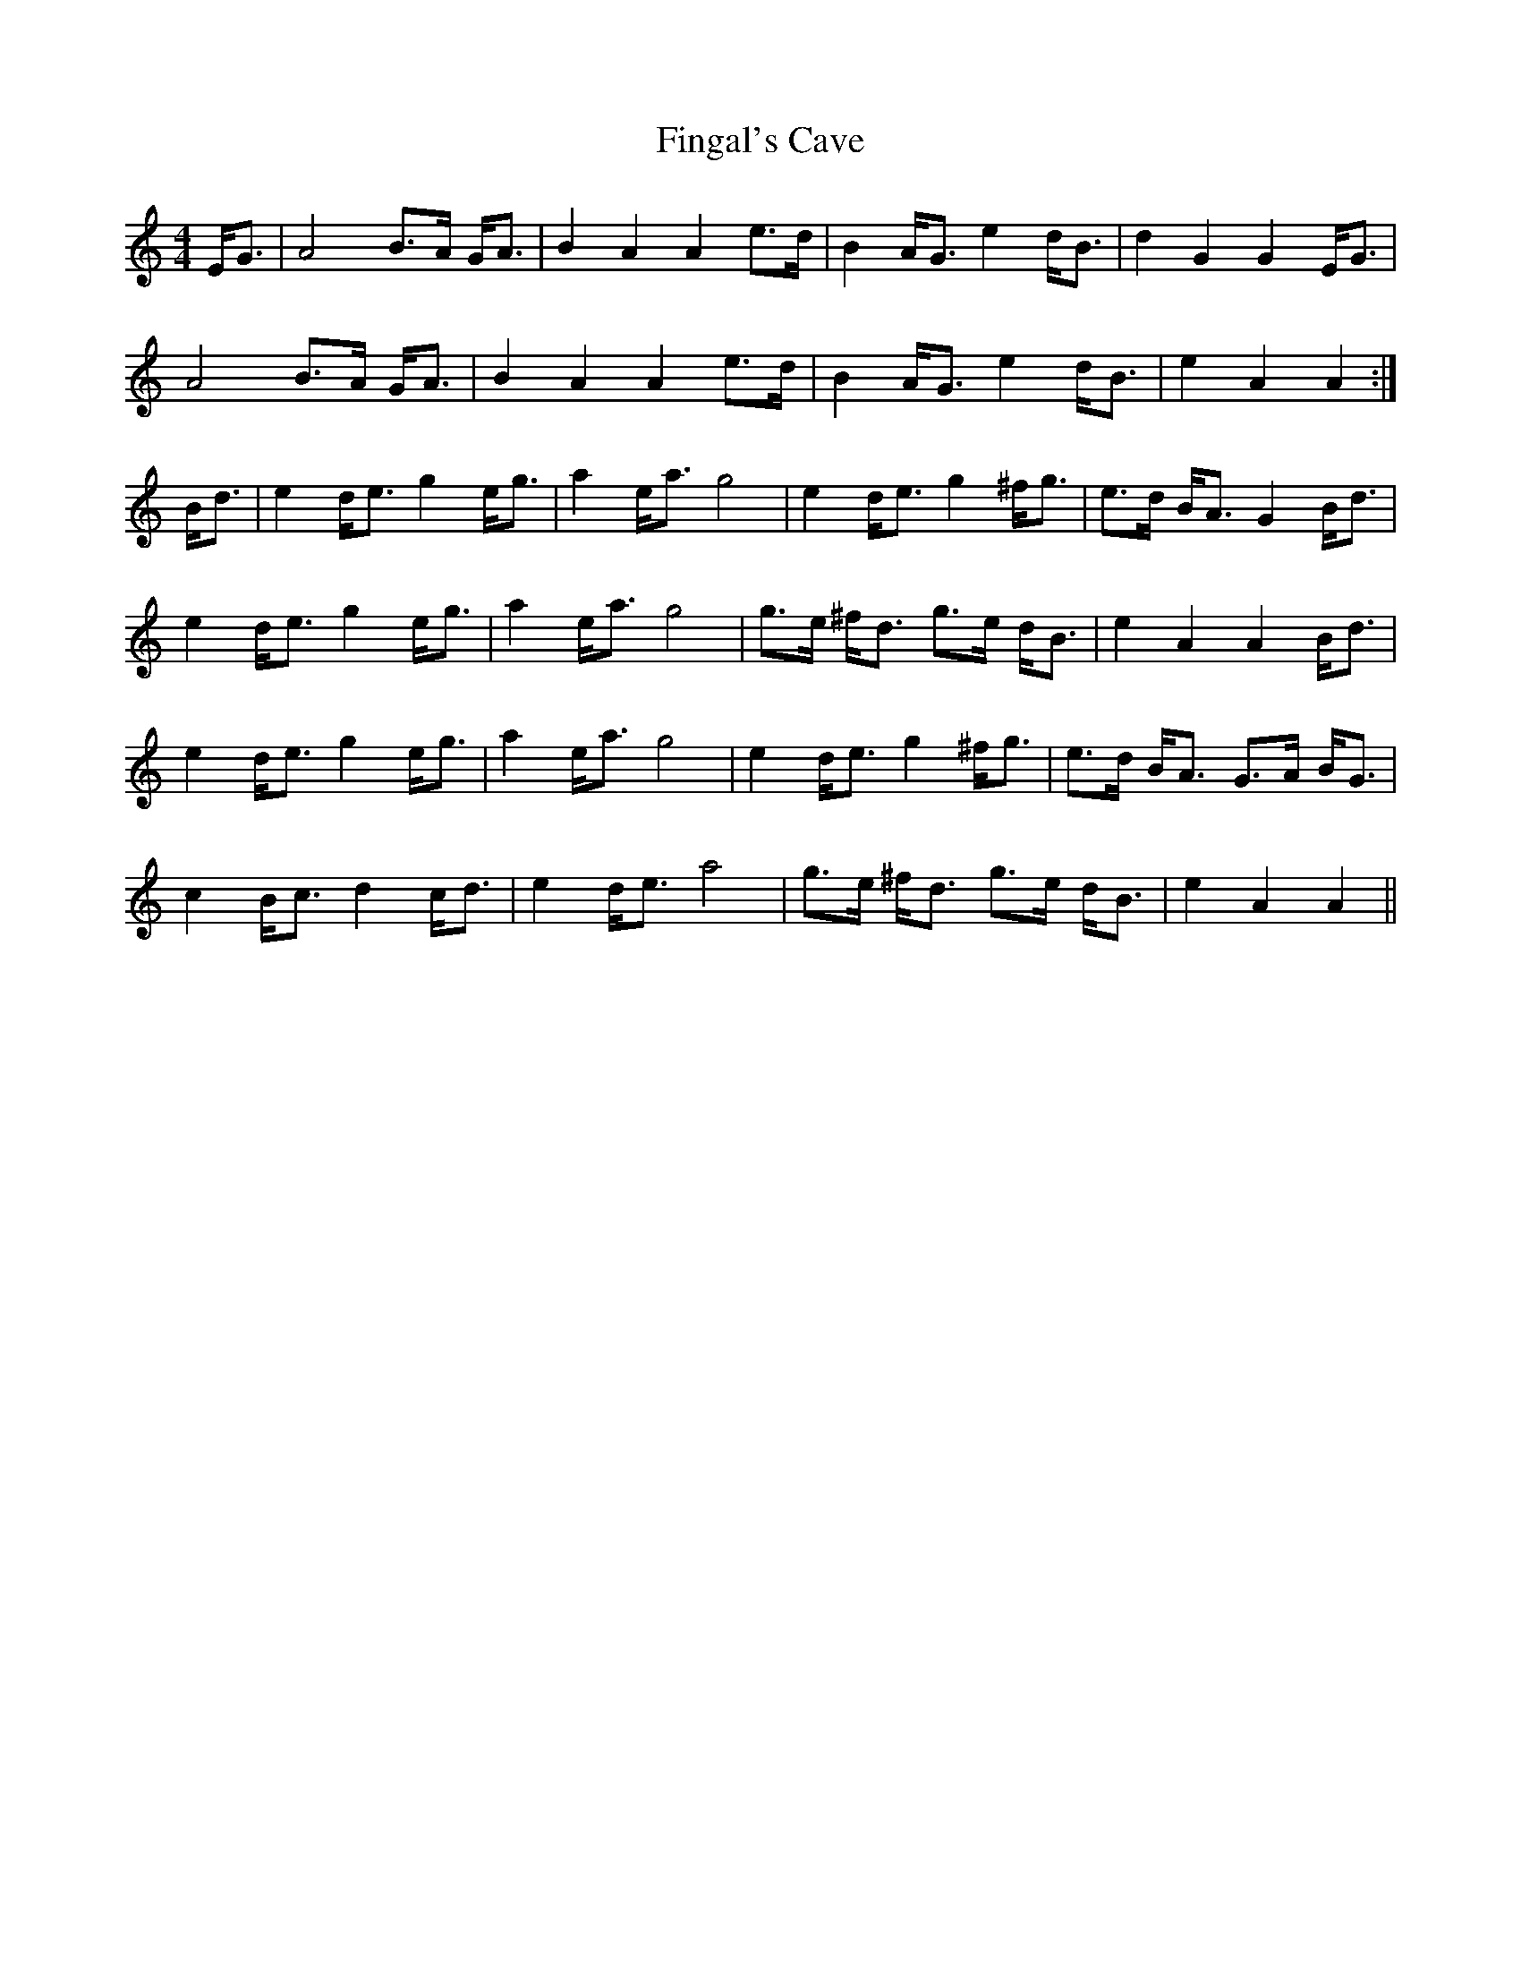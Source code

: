 X: 1
T: Fingal's Cave
Z: jkurnick
S: https://thesession.org/tunes/6833#setting6833
R: strathspey
M: 4/4
L: 1/8
K: Amin
E<G|A4 B>A G<A|B2 A2 A2 e>d|B2 A<G e2 d<B|d2 G2 G2 E<G|
A4 B>A G<A|B2 A2 A2 e>d|B2 A<G e2 d<B|e2 A2 A2 :|
B<d|e2 d<e g2 e<g|a2 e<a g4|e2 d<e g2 ^f<g|e>d B<A G2 B<d|
e2 d<e g2 e<g|a2 e<a g4|g>e ^f<d g>e d<B|e2 A2 A2 B<d|
e2 d<e g2 e<g|a2 e<a g4|e2 d<e g2 ^f<g|e>d B<A G>A B<G|
c2 B<c d2 c<d|e2 d<e a4|g>e ^f<d g>e d<B|e2 A2 A2||

